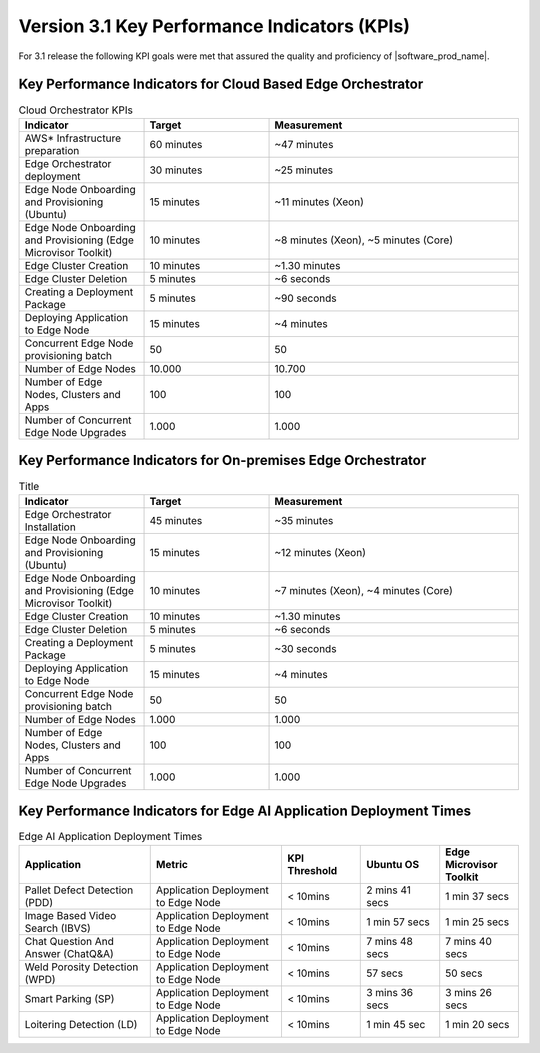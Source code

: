 Version 3.1 Key Performance Indicators (KPIs)
=======================================================

For 3.1 release the following KPI goals were met that assured the quality
and proficiency of |software_prod_name|.

Key Performance Indicators for Cloud Based Edge Orchestrator
------------------------------------------------------------------

.. list-table:: Cloud Orchestrator KPIs
   :widths: 25 25 50
   :header-rows: 1

   * - Indicator
     - Target
     - Measurement
   * - AWS* Infrastructure preparation
     - 60 minutes
     - ~47 minutes
   * - Edge Orchestrator deployment
     - 30 minutes
     - ~25 minutes
   * - Edge Node Onboarding and Provisioning (Ubuntu)
     - 15 minutes
     - ~11 minutes (Xeon)
   * - Edge Node Onboarding and Provisioning (Edge Microvisor Toolkit)
     - 10 minutes
     - ~8 minutes (Xeon), ~5 minutes (Core)
   * - Edge Cluster Creation
     - 10 minutes
     - ~1.30 minutes
   * - Edge Cluster Deletion
     - 5 minutes
     - ~6 seconds
   * - Creating a Deployment Package
     - 5 minutes
     - ~90 seconds
   * - Deploying Application to Edge Node
     - 15 minutes
     - ~4 minutes
   * - Concurrent Edge Node provisioning batch
     - 50
     - 50
   * - Number of Edge Nodes
     - 10.000
     - 10.700
   * - Number of Edge Nodes, Clusters and Apps
     - 100
     - 100
   * - Number of Concurrent Edge Node Upgrades
     - 1.000
     - 1.000

Key Performance Indicators for On-premises Edge Orchestrator
---------------------------------------------------------------

.. list-table:: Title
   :widths: 25 25 50
   :header-rows: 1

   * - Indicator
     - Target
     - Measurement
   * - Edge Orchestrator Installation
     - 45 minutes
     - ~35 minutes
   * - Edge Node Onboarding and Provisioning (Ubuntu)
     - 15 minutes
     - ~12 minutes (Xeon)
   * - Edge Node Onboarding and Provisioning (Edge Microvisor Toolkit)
     - 10 minutes
     - ~7 minutes (Xeon), ~4 minutes (Core)
   * - Edge Cluster Creation
     - 10 minutes
     - ~1.30 minutes
   * - Edge Cluster Deletion
     - 5 minutes
     - ~6 seconds
   * - Creating a Deployment Package
     - 5 minutes
     - ~30 seconds
   * - Deploying Application to Edge Node
     - 15 minutes
     - ~4 minutes
   * - Concurrent Edge Node provisioning batch
     - 50
     - 50
   * - Number of Edge Nodes
     - 1.000
     - 1.000
   * - Number of Edge Nodes, Clusters and Apps
     - 100
     - 100
   * - Number of Concurrent Edge Node Upgrades
     - 1.000
     - 1.000

Key Performance Indicators for Edge AI Application Deployment Times
--------------------------------------------------------------------

.. list-table:: Edge AI Application Deployment Times
   :header-rows: 1
   :widths: 25 25 15 15 15

   * - Application
     - Metric
     - KPI Threshold
     - Ubuntu OS
     - Edge Microvisor Toolkit
   * - Pallet Defect Detection (PDD)
     - Application Deployment to Edge Node
     - < 10mins
     - 2 mins 41 secs
     - 1 min 37 secs
   * - Image Based Video Search (IBVS)
     - Application Deployment to Edge Node
     - < 10mins
     - 1 min 57 secs
     - 1 min 25 secs
   * - Chat Question And Answer (ChatQ&A)
     - Application Deployment to Edge Node
     - < 10mins
     - 7 mins 48 secs
     - 7 mins 40 secs
   * - Weld Porosity Detection (WPD)
     - Application Deployment to Edge Node
     - < 10mins
     - 57 secs
     - 50 secs
   * - Smart Parking (SP)
     - Application Deployment to Edge Node
     - < 10mins
     - 3 mins 36 secs
     - 3 mins 26 secs
   * - Loitering Detection (LD)
     - Application Deployment to Edge Node
     - < 10mins
     - 1 min 45 sec
     - 1 min 20 secs

